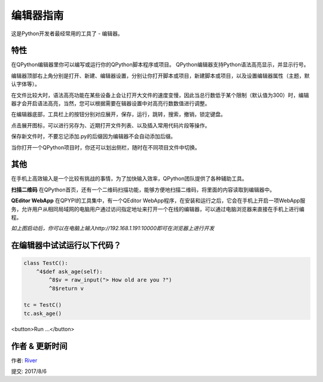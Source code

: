 编辑器指南
==============
这是Python开发者最经常用的工具了 - 编辑器。

.. image:: http://edu.qpython.org/static/editor-main.png
    :alt: QPython - 编辑器


特性
---------
在QPython编辑器里你可以编写或运行你的QPython脚本程序或项目。 QPython编辑器支持Python语法高亮显示，并显示行号。

编辑器顶部右上角分别是打开、新建、编辑器设置，分别让你打开脚本或项目，新建脚本或项目，以及设置编辑器属性（主题，默认字体等）。

在文件比较大时，语法高亮功能在某些设备上会让打开大文件的速度变慢，因此当总行数低于某个限制（默认值为300）时，编辑器才会开启语法高亮，当然，您可以根据需要在辑器设置中对高亮行数数值进行调整。

在编辑器底部，工具栏上的按钮分别对应展开，保存，运行，跳转，搜索，撤销，锁定键盘。

.. image:: http://edu.qpython.org/static/editor-toolbar.png
    :alt: QPython - 编辑器工具栏

点击展开图标，可以进行另存为、近期打开文件列表、以及插入常用代码片段等操作。


保存新文件时，不要忘记添加.py的后缀因为编辑器不会自动添加后缀。

当你打开一个QPython项目时，你还可以划出侧栏，随时在不同项目文件中切换。

.. image:: http://edu.qpython.org/static/editor-left.png
    :alt: QPython - 项目结构树


其他
-------
在手机上高效输入是一个比较有挑战的事情，为了加快输入效率，QPython团队提供了各种辅助工具。

**扫描二维码**
在QPython首页，还有一个二维码扫描功能，能够方便地扫描二维码，将里面的内容读取到编辑器中。

**QEditor WebApp**
在QPYPI的工具集中，有一个QEditor WebApp程序，在安装和运行之后，它会在手机上开启一项WebApp服务，允许用户从相同局域网的电脑用户通过访问指定地址来打开一个在线的编辑器，可以通过电脑浏览器来直接在手机上进行编程。

.. image:: http://edu.qpython.org/static/qeditor.png
    :alt: QPython - QEditor

.. image:: http://edu.qpython.org/static/qeditor-run.png
    :alt: QPython - 启动QEditor

*如上图启动后，你可以在电脑上输入http://192.168.1.191:10000即可在浏览器上进行开发*



在编辑器中试试运行以下代码？
---------------------------

..  code-block :: none

    class TestC():
        ^4$def ask_age(self):
            ^8$v = raw_input("> How old are you ?")
            ^8$return v

    tc = TestC()
    tc.ask_age()

<button>Run ...</button>

.. image:: http://edu.qpython.org/static/course-index-principle.png
    :target: data-video: "http://player.youku.com/embed/XMzE0OTI4NDgyMA=="
    :alt: QPython - 编辑器帮助

作者 & 更新时间
------------------------------------
作者: `River <https://github.com/riverfor>`_

提交: 2017/8/6
